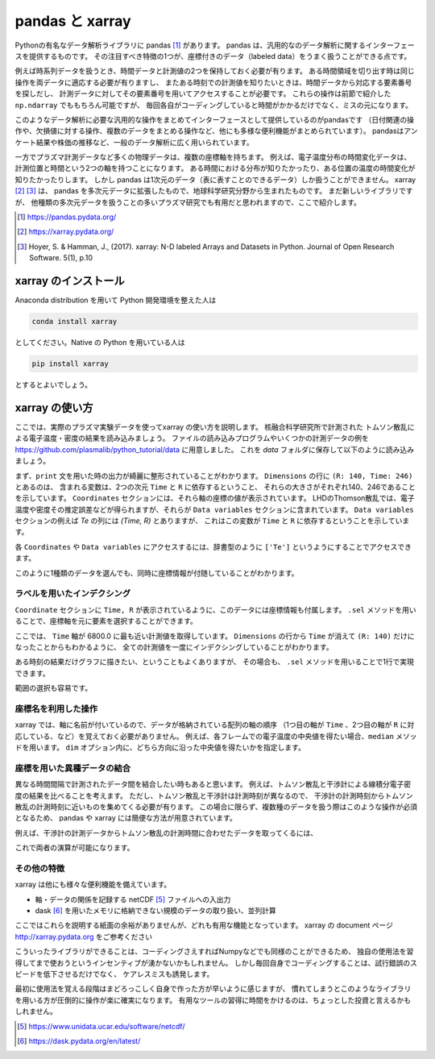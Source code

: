 pandas と xarray
===================

.. ipython::
  supress::

  import matplotlib.pyplot as plt

Pythonの有名なデータ解析ライブラリに pandas [1]_ があります。
pandas は、汎用的なのデータ解析に関するインターフェースを提供するものです。
その注目すべき特徴の1つが、座標付きのデータ（labeled data）をうまく扱うことができる点です。

例えば時系列データを扱うとき、時間データと計測値の2つを保持しておく必要が有ります。
ある時間領域を切り出す時は同じ操作を両データに適応する必要が有りますし、
またある時刻での計測値を知りたいときは、時間データから対応する要素番号を探しだし、
計測データに対してその要素番号を用いてアクセスすることが必要です。
これらの操作は前節で紹介した ``np.ndarray`` でももちろん可能ですが、
毎回各自がコーディングしていると時間がかかるだけでなく、ミスの元になります。

このようなデータ解析に必要な汎用的な操作をまとめてインターフェースとして提供しているのがpandasです
（日付関連の操作や、欠損値に対する操作、複数のデータをまとめる操作など、他にも多様な便利機能がまとめられています）。
pandasはアンケート結果や株価の推移など、一般のデータ解析に広く用いられています。

一方でプラズマ計測データなど多くの物理データは、複数の座標軸を持ちます。
例えば、電子温度分布の時間変化データは、計測位置と時間という2つの軸を持つことになります。
ある時間における分布が知りたかったり、ある位置の温度の時間変化が知りたかったりします。
しかし pandas は1次元のデータ（表に表すことのできるデータ）しか扱うことができません。
xarray [2]_ [3]_ は、 pandas を多次元データに拡張したもので、地球科学研究分野から生まれたものです。
まだ新しいライブラリですが、
他種類の多次元データを扱うことの多いプラズマ研究でも有用だと思われますので、ここで紹介します。

.. [1] https://pandas.pydata.org/
.. [2] https://xarray.pydata.org/
.. [3] Hoyer, S. & Hamman, J., (2017).
  xarray: N-D labeled Arrays and Datasets in Python. Journal of Open Research Software. 5(1), p.10


xarray のインストール
----------------------

Anaconda distribution を用いて Python 開発環境を整えた人は

.. code-block:: bash

  conda install xarray

としてください。Native の Python を用いている人は

.. code-block:: bash

  pip install xarray

とするとよいでしょう。


xarray の使い方
---------------

ここでは、実際のプラズマ実験データを使ってxarray の使い方を説明します。
核融合科学研究所で計測された トムソン散乱による電子温度・密度の結果を読み込みましょう。
ファイルの読み込みプログラムやいくつかの計測データの例を
https://github.com/plasmalib/python_tutorial/data
に用意しました。 これを `data` フォルダに保存して以下のように読み込みましょう。

.. ipython:: python

  import xarray as xr  # xarray は xr と省略するのが一般的なようです
  import sys
  sys.path.append('data')
  import eg  # 読み込みプログラムも data/eg.py として保存しておいてください

  thomson = eg.load('data/thomson@115500.dat')  # thomson データの読み込み
  print(thomson)

まず、``print`` 文を用いた時の出力が綺麗に整形されていることがわかります。
``Dimensions`` の行に ``(R: 140, Time: 246)`` とあるのは、
含まれる変数は、2つの次元 ``Time`` と ``R`` に依存するということ、
それらの大きさがそれぞれ140、246であることを示しています。
``Coordinates`` セクションには、それら軸の座標の値が表示されています。
LHDのThomson散乱では、電子温度や密度その推定誤差などが得られますが、それらが
``Data variables`` セクションに含まれています。
``Data variables`` セクションの例えば `Te` の列には `(Time, R)` とありますが、
これはこの変数が ``Time`` と ``R`` に依存するということを示しています。

各 ``Coordinates`` や ``Data variables`` にアクセスするには、辞書型のように
``['Te']`` というようにすることでアクセスできます。

.. ipython:: python

  thomson['Te']

このように1種類のデータを選んでも、同時に座標情報が付随していることがわかります。


ラベルを用いたインデクシング
~~~~~~~~~~~~~~~~~~~~~~~~~~

``Coordinate`` セクションに ``Time, R`` が表示されているように、このデータには座標情報も付属します。
``.sel`` メソッドを用いることで、座標軸を元に要素を選択することができます。

.. ipython:: python

  thomson.sel(Time=6800.0, method='nearest')

ここでは、 ``Time`` 軸が 6800.0 に最も近い計測値を取得しています。
``Dimensions`` の行から ``Time`` が消えて ``(R: 140)`` だけになったことからもわかるように、
全ての計測値を一度にインデクシングしていることがわかります。

ある時刻の結果だけグラフに描きたい、ということもよくありますが、
その場合も、 ``.sel`` メソッドを用いることで1行で実現できます。

.. ipython:: python
  name: thomson_fig

  plt.plot(thomson['R'], thomson['Te'].sel(Time=6800.0, method='nearest'))
  plt.xlabel('$R$ (m)')
  @savefig thomson_plot1.png width=4in
  plt.ylabel('$T_\mathrm{e}$ (eV)')

範囲の選択も容易です。

.. ipython:: python

  # R = 3300.0 - 4000.0 間のデータを選択
  thomson_center = thomson.sel(R=slice(3300.0, 4000.0))
  thomson_center


座標名を利用した操作
~~~~~~~~~~~~~~~~~~~~~~~~~~

xarray では、軸に名前が付いているので、データが格納されている配列の軸の順序
（1つ目の軸が ``Time`` 、2つ目の軸が ``R`` に対応している、など）を覚えておく必要がありません。
例えば、各フレームでの電子温度の中央値を得たい場合、``median`` メソッドを用います。
``dim`` オプション内に、どちら方向に沿った中央値を得たいかを指定します。

.. ipython:: python

  thomson_center.median(dim='R')  # 'R' 方向の中央値を取ったデータは ''Time'' のみに依存する
  plt.plot(thomson_center['Time'], thomson_center['Te'].median(dim='R'))
  plt.xlabel('time (s)')
  @savefig thomson_plot2.png width=4in
  plt.ylabel('$T_\mathrm{e}$ (eV)')


座標を用いた異種データの結合
~~~~~~~~~~~~~~~~~~~~~~~~~~

異なる時間間隔で計測されたデータ間を結合したい時もあると思います。
例えば、トムソン散乱と干渉計による線積分電子密度の結果を比べることを考えます。
ただし、トムソン散乱と干渉計は計測時刻が異なるので、
干渉計の計測時刻からトムソン散乱の計測時刻に近いものを集めてくる必要が有ります。
この場合に限らず、複数種のデータを扱う際はこのような操作が必須となるため、
pandas や xarray には簡便な方法が用意されています。

例えば、干渉計の計測データからトムソン散乱の計測時間に合わせたデータを取ってくるには、

.. ipython:: python

  fir = eg.load('data/firc@115500.dat')  # thomson データの読み込み
  fir

  # thomson の時刻が [ms]なので [s] に修正する。
  thomson['Time'] = thomson['Time'] * 0.001

  # thomson の時刻に最も近い fir 計測結果を取得する。
  fir_selected = fir.reindex(Time=thomson['Time'], method='nearest')
  fir_selected

これで両者の演算が可能になります。


その他の特徴
~~~~~~~~~~~~~~~~~~~~~~~~~~

xarray は他にも様々な便利機能を備えています。

+ 軸・データの関係を記録する netCDF [5]_ ファイルへの入出力
+ dask [6]_ を用いたメモリに格納できない規模のデータの取り扱い、並列計算

ここではこれらを説明する紙面の余裕がありませんが、どれも有用な機能となっています。
xarray の document ページ http://xarray.pydata.org をご参考ください

こういったライブラリができることは、コーディングさえすればNumpyなどでも同様のことができるため、
独自の使用法を習得してまで使おうというインセンティブが湧かないかもしれません。
しかし毎回自身でコーディングすることは、試行錯誤のスピードを低下させるだけでなく、
ケアレスミスも誘発します。

最初に使用法を覚える段階はまどろっこしく自身で作った方が早いように感じますが、
慣れてしまうとこのようなライブラリを用いる方が圧倒的に操作が楽に確実になります。
有用なツールの習得に時間をかけるのは、ちょっとした投資と言えるかもしれません。

.. [5] https://www.unidata.ucar.edu/software/netcdf/
.. [6] https://dask.pydata.org/en/latest/

